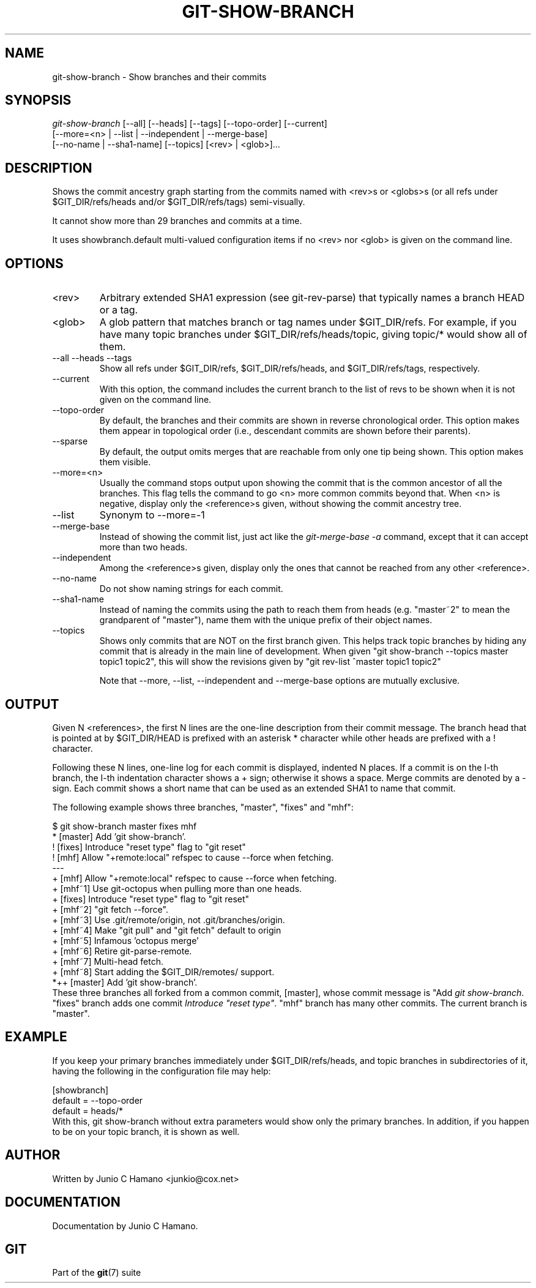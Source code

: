 .\" ** You probably do not want to edit this file directly **
.\" It was generated using the DocBook XSL Stylesheets (version 1.69.1).
.\" Instead of manually editing it, you probably should edit the DocBook XML
.\" source for it and then use the DocBook XSL Stylesheets to regenerate it.
.TH "GIT\-SHOW\-BRANCH" "1" "12/19/2006" "" ""
.\" disable hyphenation
.nh
.\" disable justification (adjust text to left margin only)
.ad l
.SH "NAME"
git\-show\-branch \- Show branches and their commits
.SH "SYNOPSIS"
.sp
.nf
\fIgit\-show\-branch\fR [\-\-all] [\-\-heads] [\-\-tags] [\-\-topo\-order] [\-\-current]
                [\-\-more=<n> | \-\-list | \-\-independent | \-\-merge\-base]
                [\-\-no\-name | \-\-sha1\-name] [\-\-topics] [<rev> | <glob>]\&...
.fi
.SH "DESCRIPTION"
Shows the commit ancestry graph starting from the commits named with <rev>s or <globs>s (or all refs under $GIT_DIR/refs/heads and/or $GIT_DIR/refs/tags) semi\-visually.

It cannot show more than 29 branches and commits at a time.

It uses showbranch.default multi\-valued configuration items if no <rev> nor <glob> is given on the command line.
.SH "OPTIONS"
.TP
<rev>
Arbitrary extended SHA1 expression (see git\-rev\-parse) that typically names a branch HEAD or a tag.
.TP
<glob>
A glob pattern that matches branch or tag names under $GIT_DIR/refs. For example, if you have many topic branches under $GIT_DIR/refs/heads/topic, giving topic/* would show all of them.
.TP
\-\-all \-\-heads \-\-tags
Show all refs under $GIT_DIR/refs, $GIT_DIR/refs/heads, and $GIT_DIR/refs/tags, respectively.
.TP
\-\-current
With this option, the command includes the current branch to the list of revs to be shown when it is not given on the command line.
.TP
\-\-topo\-order
By default, the branches and their commits are shown in reverse chronological order. This option makes them appear in topological order (i.e., descendant commits are shown before their parents).
.TP
\-\-sparse
By default, the output omits merges that are reachable from only one tip being shown. This option makes them visible.
.TP
\-\-more=<n>
Usually the command stops output upon showing the commit that is the common ancestor of all the branches. This flag tells the command to go <n> more common commits beyond that. When <n> is negative, display only the <reference>s given, without showing the commit ancestry tree.
.TP
\-\-list
Synonym to \-\-more=\-1
.TP
\-\-merge\-base
Instead of showing the commit list, just act like the \fIgit\-merge\-base \-a\fR command, except that it can accept more than two heads.
.TP
\-\-independent
Among the <reference>s given, display only the ones that cannot be reached from any other <reference>.
.TP
\-\-no\-name
Do not show naming strings for each commit.
.TP
\-\-sha1\-name
Instead of naming the commits using the path to reach them from heads (e.g. "master~2" to mean the grandparent of "master"), name them with the unique prefix of their object names.
.TP
\-\-topics
Shows only commits that are NOT on the first branch given. This helps track topic branches by hiding any commit that is already in the main line of development. When given "git show\-branch \-\-topics master topic1 topic2", this will show the revisions given by "git rev\-list ^master topic1 topic2"

Note that \-\-more, \-\-list, \-\-independent and \-\-merge\-base options are mutually exclusive.
.SH "OUTPUT"
Given N <references>, the first N lines are the one\-line description from their commit message. The branch head that is pointed at by $GIT_DIR/HEAD is prefixed with an asterisk * character while other heads are prefixed with a ! character.

Following these N lines, one\-line log for each commit is displayed, indented N places. If a commit is on the I\-th branch, the I\-th indentation character shows a + sign; otherwise it shows a space. Merge commits are denoted by a \- sign. Each commit shows a short name that can be used as an extended SHA1 to name that commit.

The following example shows three branches, "master", "fixes" and "mhf":
.sp
.nf
$ git show\-branch master fixes mhf
* [master] Add 'git show\-branch'.
 ! [fixes] Introduce "reset type" flag to "git reset"
  ! [mhf] Allow "+remote:local" refspec to cause \-\-force when fetching.
\-\-\-
  + [mhf] Allow "+remote:local" refspec to cause \-\-force when fetching.
  + [mhf~1] Use git\-octopus when pulling more than one heads.
 +  [fixes] Introduce "reset type" flag to "git reset"
  + [mhf~2] "git fetch \-\-force".
  + [mhf~3] Use .git/remote/origin, not .git/branches/origin.
  + [mhf~4] Make "git pull" and "git fetch" default to origin
  + [mhf~5] Infamous 'octopus merge'
  + [mhf~6] Retire git\-parse\-remote.
  + [mhf~7] Multi\-head fetch.
  + [mhf~8] Start adding the $GIT_DIR/remotes/ support.
*++ [master] Add 'git show\-branch'.
.fi
These three branches all forked from a common commit, [master], whose commit message is "Add \fIgit show\-branch\fR. "fixes" branch adds one commit \fIIntroduce "reset type"\fR. "mhf" branch has many other commits. The current branch is "master".
.SH "EXAMPLE"
If you keep your primary branches immediately under $GIT_DIR/refs/heads, and topic branches in subdirectories of it, having the following in the configuration file may help:
.sp
.nf
[showbranch]
        default = \-\-topo\-order
        default = heads/*
.fi
With this, git show\-branch without extra parameters would show only the primary branches. In addition, if you happen to be on your topic branch, it is shown as well.
.SH "AUTHOR"
Written by Junio C Hamano <junkio@cox.net>
.SH "DOCUMENTATION"
Documentation by Junio C Hamano.
.SH "GIT"
Part of the \fBgit\fR(7) suite

